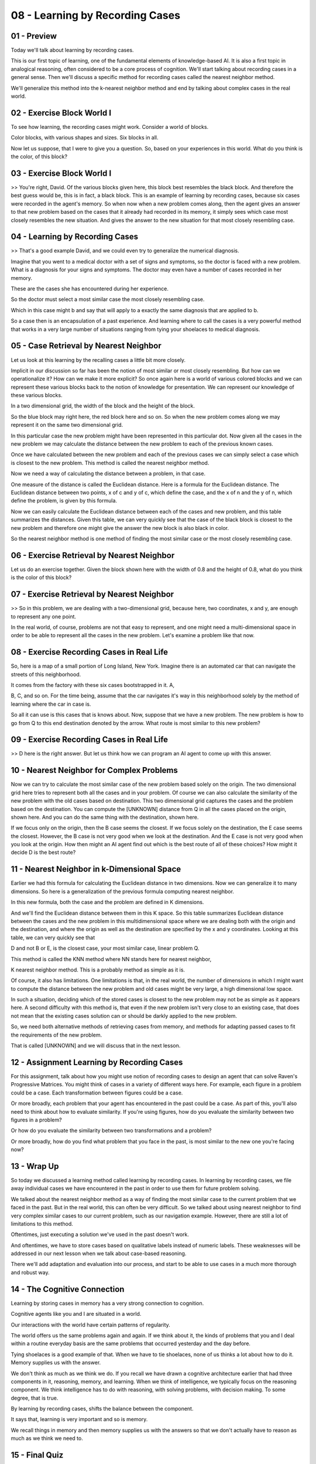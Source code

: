 .. title: 08 - Learning by Recording Cases 
.. slug: 08 - Learning by Recording Cases 
.. date: 2016-01-23 06:38:57 UTC-08:00
.. tags: notes, mathjax
.. category: 
.. link: 
.. description: 
.. type: text

================================
08 - Learning by Recording Cases
================================

01 - Preview
------------

Today we'll talk about learning by recording cases.


This is our first topic of learning, one of the fundamental elements of knowledge-based AI. It is also a first topic in
analogical reasoning, often considered to be a core process of cognition. We'll start talking about recording cases in a
general sense. Then we'll discuss a specific method for recording cases called the nearest neighbor method.


We'll generalize this method into the k-nearest neighbor method and end by talking about complex cases in the real
world.


02 - Exercise Block World I
---------------------------

To see how learning, the recording cases might work. Consider a world of blocks.


Color blocks, with various shapes and sizes. Six blocks in all.


Now let us suppose, that I were to give you a question. So, based on your experiences in this world. What do you think
is the color, of this block?


03 - Exercise Block World I
---------------------------

>> You're right, David. Of the various blocks given here, this block best resembles the black block. And therefore the
best guess would be, this is in fact, a black block. This is an example of learning by recording cases, because six
cases were recorded in the agent's memory. So when now when a new problem comes along, then the agent gives an answer to
that new problem based on the cases that it already had recorded in its memory, it simply sees which case most closely
resembles the new situation. And gives the answer to the new situation for that most closely resembling case.


04 - Learning by Recording Cases
--------------------------------

>> That's a good example David, and we could even try to generalize the numerical diagnosis.


Imagine that you went to a medical doctor with a set of signs and symptoms, so the doctor is faced with a new problem.
What is a diagnosis for your signs and symptoms. The doctor may even have a number of cases recorded in her memory.


These are the cases she has encountered during her experience.


So the doctor must select a most similar case the most closely resembling case.


Which in this case might b and say that will apply to a exactly the same diagnosis that are applied to b.


So a case then is an encapsulation of a past experience. And learning where to call the cases is a very powerful method
that works in a very large number of situations ranging from tying your shoelaces to medical diagnosis.


05 - Case Retrieval by Nearest Neighbor
---------------------------------------

Let us look at this learning by the recalling cases a little bit more closely.


Implicit in our discussion so far has been the notion of most similar or most closely resembling. But how can we
operationalize it? How can we make it more explicit? So once again here is a world of various colored blocks and we can
represent these various blocks back to the notion of knowledge for presentation. We can represent our knowledge of these
various blocks.


In a two dimensional grid, the width of the block and the height of the block.


So the blue block may right here, the red block here and so on. So when the new problem comes along we may represent it
on the same two dimensional grid.


In this particular case the new problem might have been represented in this particular dot. Now given all the cases in
the new problem we may calculate the distance between the new problem to each of the previous known cases.


Once we have calculated between the new problem and each of the previous cases we can simply select a case which is
closest to the new problem. This method is called the nearest neighbor method.


Now we need a way of calculating the distance between a problem, in that case.


One measure of the distance is called the Euclidean distance. Here is a formula for the Euclidean distance. The
Euclidean distance between two points, x of c and y of c, which define the case, and the x of n and the y of n, which
define the problem, is given by this formula.


Now we can easily calculate the Euclidean distance between each of the cases and new problem, and this table summarizes
the distances. Given this table, we can very quickly see that the case of the black block is closest to the new problem
and therefore one might give the answer the new block is also black in color.


So the nearest neighbor method is one method of finding the most similar case or the most closely resembling case.


06 - Exercise Retrieval by Nearest Neighbor
-------------------------------------------

Let us do an exercise together. Given the block shown here with the width of 0.8 and the height of 0.8, what do you
think is the color of this block?


07 - Exercise Retrieval by Nearest Neighbor
-------------------------------------------

>> So in this problem, we are dealing with a two-dimensional grid, because here, two coordinates, x and y, are enough to
represent any one point.


In the real world, of course, problems are not that easy to represent, and one might need a multi-dimensional space in
order to be able to represent all the cases in the new problem. Let's examine a problem like that now.


08 - Exercise Recording Cases in Real Life
------------------------------------------

So, here is a map of a small portion of Long Island, New York. Imagine there is an automated car that can navigate the
streets of this neighborhood.


It comes from the factory with these six cases bootstrapped in it. A,


B, C, and so on. For the time being, assume that the car navigates it's way in this neighborhood solely by the method of
learning where the car in case is.


So all it can use is this cases that is knows about. Now, suppose that we have a new problem. The new problem is how to
go from Q to this end destination denoted by the arrow. What route is most similar to this new problem?


09 - Exercise Recording Cases in Real Life
------------------------------------------

>> D here is the right answer. But let us think how we can program an AI agent to come up with this answer.


10 - Nearest Neighbor for Complex Problems
------------------------------------------

Now we can try to calculate the most similar case of the new problem based solely on the origin. The two dimensional
grid here tries to represent both all the cases and in your problem. Of course we can also calculate the similarity of
the new problem with the old cases based on destination. This two dimensional grid captures the cases and the problem
based on the destination. You can compute the [UNKNOWN] distance from Q in all the cases placed on the origin, shown
here. And you can do the same thing with the destination, shown here.


If we focus only on the origin, then the B case seems the closest. If we focus solely on the destination, the E case
seems the closest. However, the B case is not very good when we look at the destination. And the E case is not very good
when you look at the origin. How then might an AI agent find out which is the best route of all of these choices? How
might it decide D is the best route?


11 - Nearest Neighbor in k-Dimensional Space
--------------------------------------------

Earlier we had this formula for calculating the Euclidean distance in two dimensions. Now we can generalize it to many
dimensions. So here is a generalization of the previous formula computing nearest neighbor.


In this new formula, both the case and the problem are defined in K dimensions.


And we'll find the Euclidean distance between them in this K space. So this table summarizes Euclidean distance between
the cases and the new problem in this multidimensional space where we are dealing both with the origin and the
destination, and where the origin as well as the destination are specified by the x and y coordinates. Looking at this
table, we can very quickly see that


D and not B or E, is the closest case, your most similar case, linear problem Q.


This method is called the KNN method where NN stands here for nearest neighbor,


K nearest neighbor method. This is a probably method as simple as it is.


Of course, it also has limitations. One limitations is that, in the real world, the number of dimensions in which I
might want to compute the distance between the new problem and old cases might be very large, a high dimensional low
space.


In such a situation, deciding which of the stored cases is closest to the new problem may not be as simple as it appears
here. A second difficulty with this method is, that even if the new problem isn't very close to an existing case, that
does not mean that the existing cases solution can or should be darkly applied to the new problem.


So, we need both alternative methods of retrieving cases from memory, and methods for adapting passed cases to fit the
requirements of the new problem.


That is called [UNKNOWN] and we will discuss that in the next lesson.


12 - Assignment Learning by Recording Cases
-------------------------------------------

For this assignment, talk about how you might use notion of recording cases to design an agent that can solve Raven's
Progressive Matrices. You might think of cases in a variety of different ways here. For example, each figure in a
problem could be a case. Each transformation between figures could be a case.


Or more broadly, each problem that your agent has encountered in the past could be a case. As part of this, you'll also
need to think about how to evaluate similarity. If you're using figures, how do you evaluate the similarity between two
figures in a problem?


Or how do you evaluate the similarity between two transformations and a problem?


Or more broadly, how do you find what problem that you face in the past, is most similar to the new one you're facing
now?


13 - Wrap Up
------------

So today we discussed a learning method called learning by recording cases. In learning by recording cases, we file away
individual cases we have encountered in the past in order to use them for future problem solving.


We talked about the nearest neighbor method as a way of finding the most similar case to the current problem that we
faced in the past. But in the real world, this can often be very difficult. So we talked about using nearest neighbor to
find very complex similar cases to our current problem, such as our navigation example. However, there are still a lot
of limitations to this method.


Oftentimes, just executing a solution we've used in the past doesn't work.


And oftentimes, we have to store cases based on qualitative labels instead of numeric labels. These weaknesses will be
addressed in our next lesson when we talk about case-based reasoning.


There we'll add adaptation and evaluation into our process, and start to be able to use cases in a much more thorough
and robust way.


14 - The Cognitive Connection
-----------------------------

Learning by storing cases in memory has a very strong connection to cognition.


Cognitive agents like you and I are situated in a world.


Our interactions with the world have certain patterns of regularity.


The world offers us the same problems again and again. If we think about it, the kinds of problems that you and I deal
within a routine everyday basis are the same problems that occurred yesterday and the day before.


Tying shoelaces is a good example of that. When we have to tie shoelaces, none of us thinks a lot about how to do it.
Memory supplies us with the answer.


We don't think as much as we think we do. If you recall we have drawn a cognitive architecture earlier that had three
components in it, reasoning, memory, and learning. When we think of intelligence, we typically focus on the reasoning
component. We think intelligence has to do with reasoning, with solving problems, with decision making. To some degree,
that is true.


By learning by recording cases, shifts the balance between the component.


It says that, learning is very important and so is memory.


We recall things in memory and then memory supplies us with the answers so that we don't actually have to reason as much
as we think we need to.


15 - Final Quiz
---------------

Please write down what all you learned in this lesson, in this box.


16 - Final Quiz
---------------

And thank you for doing it.


